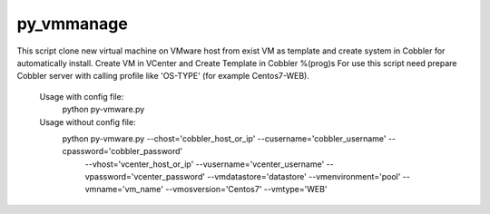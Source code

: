 py_vmmanage
=====

This script clone new virtual machine on VMware host from exist VM as template and create system in Cobbler
for automatically install.
Create VM in VCenter and Create Template in Cobbler %(prog)s
For use this script need prepare Cobbler server with calling profile like 'OS-TYPE' (for example Centos7-WEB).

    Usage with config file:
        python py-vmware.py

    Usage without config file:
        python py-vmware.py --chost='cobbler_host_or_ip' --cusername='cobbler_username' --cpassword='cobbler_password' \
            --vhost='vcenter_host_or_ip' --vusername='vcenter_username' --vpassword='vcenter_password' \
            --vmdatastore='datastore' --vmenvironment='pool' --vmname='vm_name' --vmosversion='Centos7' --vmtype='WEB'